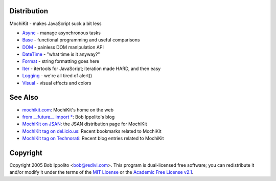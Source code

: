.. title:: MochiKit Documentation Index

Distribution
============

MochiKit - makes JavaScript suck a bit less

- `Async`_ - manage asynchronous tasks
- `Base`_ - functional programming and useful comparisons
- `DOM`_ - painless DOM manipulation API
- `DateTime`_ - "what time is it anyway?"
- `Format`_ - string formatting goes here
- `Iter`_ - itertools for JavaScript; iteration made HARD, and then easy
- `Logging`_ - we're all tired of alert()
- `Visual`_ - visual effects and colors
    
.. _`Async`: Async.html
.. _`Base`: Base.html
.. _`DOM`: DOM.html
.. _`DateTime`: DateTime.html
.. _`Format`: Format.html
.. _`Iter`: Iter.html
.. _`Logging`: Logging.html
.. _`Visual`: Visual.html


See Also
========

.. _`mochikit.com`: http://mochikit.com/
.. _`from __future__ import *`: http://bob.pythonmac.org/
.. _`MochiKit on JSAN`: http://openjsan.org/doc/b/bo/bob/MochiKit/
.. _`MochiKit tag on del.icio.us`: http://del.icio.us/tag/mochikit
.. _`MochiKit tag on Technorati`: http://technorati.com/tag/mochikit

- `mochikit.com`_: MochiKit's home on the web
- `from __future__ import *`_: Bob Ippolito's blog
- `MochiKit on JSAN`_: the JSAN distribution page for MochiKit
- `MochiKit tag on del.icio.us`_: Recent bookmarks related to MochiKit
- `MochiKit tag on Technorati`_: Recent blog entries related to MochiKit


Copyright
=========

Copyright 2005 Bob Ippolito <bob@redivi.com>.  This program is dual-licensed
free software; you can redistribute it and/or modify it under the terms of the
`MIT License`_ or the `Academic Free License v2.1`_.

.. _`MIT License`: http://www.opensource.org/licenses/mit-license.php
.. _`Academic Free License v2.1`: http://www.opensource.org/licenses/afl-2.1.php
